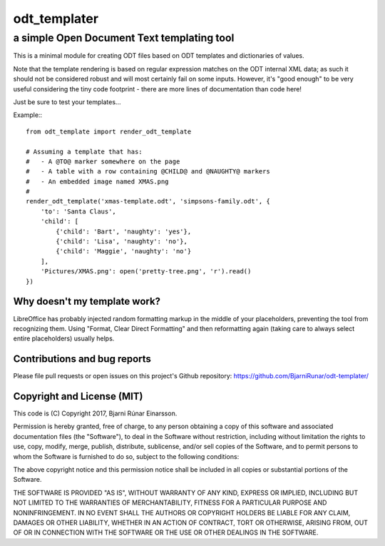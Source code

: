 ===============
 odt_templater
===============
---------------------------------------------
 a simple Open Document Text templating tool
---------------------------------------------

This is a minimal module for creating ODT files based on ODT templates and
dictionaries of values.
    
Note that the template rendering is based on regular expression matches on
the ODT internal XML data; as such it should not be considered robust and
will most certainly fail on some inputs. However, it's "good enough" to be
very useful considering the tiny code footprint - there are more lines of
documentation than code here!
    
Just be sure to test your templates...
    
Example:::
    
    from odt_template import render_odt_template

    # Assuming a template that has:
    #   - A @TO@ marker somewhere on the page
    #   - A table with a row containing @CHILD@ and @NAUGHTY@ markers
    #   - An embedded image named XMAS.png
    #
    render_odt_template('xmas-template.odt', 'simpsons-family.odt', {
        'to': 'Santa Claus',
        'child': [
            {'child': 'Bart', 'naughty': 'yes'},
            {'child': 'Lisa', 'naughty': 'no'},
            {'child': 'Maggie', 'naughty': 'no'}
        ],
        'Pictures/XMAS.png': open('pretty-tree.png', 'r').read()
    })


Why doesn't my template work?
=============================

LibreOffice has probably injected random formatting markup in the middle of
your placeholders, preventing the tool from recognizing them.  Using "Format,
Clear Direct Formatting" and then reformatting again (taking care to always
select entire placeholders) usually helps.


Contributions and bug reports
=============================

Please file pull requests or open issues on this project's Github repository:
https://github.com/BjarniRunar/odt-templater/


Copyright and License (MIT)
===========================

This code is (C) Copyright 2017, Bjarni Rúnar Einarsson.

Permission is hereby granted, free of charge, to any person obtaining a copy of
this software and associated documentation files (the "Software"), to deal in
the Software without restriction, including without limitation the rights to
use, copy, modify, merge, publish, distribute, sublicense, and/or sell copies
of the Software, and to permit persons to whom the Software is furnished to do
so, subject to the following conditions:

The above copyright notice and this permission notice shall be included in all
copies or substantial portions of the Software.

THE SOFTWARE IS PROVIDED "AS IS", WITHOUT WARRANTY OF ANY KIND, EXPRESS OR
IMPLIED, INCLUDING BUT NOT LIMITED TO THE WARRANTIES OF MERCHANTABILITY,
FITNESS FOR A PARTICULAR PURPOSE AND NONINFRINGEMENT. IN NO EVENT SHALL THE
AUTHORS OR COPYRIGHT HOLDERS BE LIABLE FOR ANY CLAIM, DAMAGES OR OTHER
LIABILITY, WHETHER IN AN ACTION OF CONTRACT, TORT OR OTHERWISE, ARISING FROM,
OUT OF OR IN CONNECTION WITH THE SOFTWARE OR THE USE OR OTHER DEALINGS IN THE
SOFTWARE.
